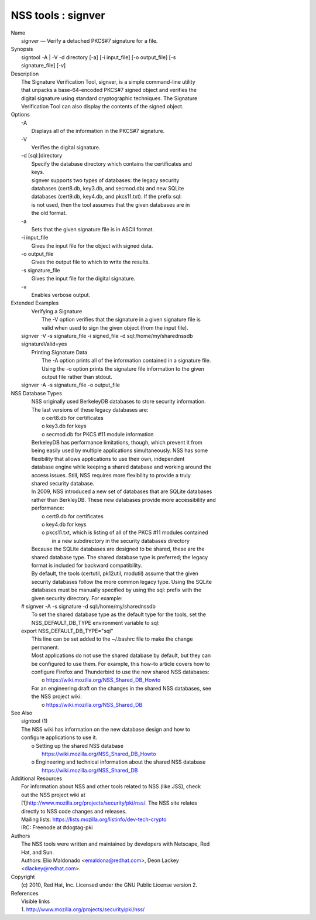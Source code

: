 .. _mozilla_projects_nss_tools_signver:

NSS tools : signver
===================

.. container::

   | Name
   |    signver — Verify a detached PKCS#7 signature for a file.
   | Synopsis
   |    signtool -A \| -V -d directory [-a] [-i input_file] [-o output_file] [-s
   |    signature_file] [-v]
   | Description
   |    The Signature Verification Tool, signver, is a simple command-line utility
   |    that unpacks a base-64-encoded PKCS#7 signed object and verifies the
   |    digital signature using standard cryptographic techniques. The Signature
   |    Verification Tool can also display the contents of the signed object.
   | Options
   |    -A
   |            Displays all of the information in the PKCS#7 signature.
   |    -V
   |            Verifies the digital signature.
   |    -d [sql:]directory
   |            Specify the database directory which contains the certificates and
   |            keys.
   |            signver supports two types of databases: the legacy security
   |            databases (cert8.db, key3.db, and secmod.db) and new SQLite
   |            databases (cert9.db, key4.db, and pkcs11.txt). If the prefix sql:
   |            is not used, then the tool assumes that the given databases are in
   |            the old format.
   |    -a
   |            Sets that the given signature file is in ASCII format.
   |    -i input_file
   |            Gives the input file for the object with signed data.
   |    -o output_file
   |            Gives the output file to which to write the results.
   |    -s signature_file
   |            Gives the input file for the digital signature.
   |    -v
   |            Enables verbose output.
   | Extended Examples
   |   Verifying a Signature
   |    The -V option verifies that the signature in a given signature file is
   |    valid when used to sign the given object (from the input file).
   |  signver -V -s signature_file -i signed_file -d sql:/home/my/sharednssdb
   |  signatureValid=yes
   |   Printing Signature Data
   |    The -A option prints all of the information contained in a signature file.
   |    Using the -o option prints the signature file information to the given
   |    output file rather than stdout.
   |  signver -A -s signature_file -o output_file
   | NSS Database Types
   |    NSS originally used BerkeleyDB databases to store security information.
   |    The last versions of these legacy databases are:
   |      o cert8.db for certificates
   |      o key3.db for keys
   |      o secmod.db for PKCS #11 module information
   |    BerkeleyDB has performance limitations, though, which prevent it from
   |    being easily used by multiple applications simultaneously. NSS has some
   |    flexibility that allows applications to use their own, independent
   |    database engine while keeping a shared database and working around the
   |    access issues. Still, NSS requires more flexibility to provide a truly
   |    shared security database.
   |    In 2009, NSS introduced a new set of databases that are SQLite databases
   |    rather than BerkleyDB. These new databases provide more accessibility and
   |    performance:
   |      o cert9.db for certificates
   |      o key4.db for keys
   |      o pkcs11.txt, which is listing of all of the PKCS #11 modules contained
   |        in a new subdirectory in the security databases directory
   |    Because the SQLite databases are designed to be shared, these are the
   |    shared database type. The shared database type is preferred; the legacy
   |    format is included for backward compatibility.
   |    By default, the tools (certutil, pk12util, modutil) assume that the given
   |    security databases follow the more common legacy type. Using the SQLite
   |    databases must be manually specified by using the sql: prefix with the
   |    given security directory. For example:
   |  # signver -A -s signature -d sql:/home/my/sharednssdb
   |    To set the shared database type as the default type for the tools, set the
   |    NSS_DEFAULT_DB_TYPE environment variable to sql:
   |  export NSS_DEFAULT_DB_TYPE="sql"
   |    This line can be set added to the ~/.bashrc file to make the change
   |    permanent.
   |    Most applications do not use the shared database by default, but they can
   |    be configured to use them. For example, this how-to article covers how to
   |    configure Firefox and Thunderbird to use the new shared NSS databases:
   |      o https://wiki.mozilla.org/NSS_Shared_DB_Howto
   |    For an engineering draft on the changes in the shared NSS databases, see
   |    the NSS project wiki:
   |      o https://wiki.mozilla.org/NSS_Shared_DB
   | See Also
   |    signtool (1)
   |    The NSS wiki has information on the new database design and how to
   |    configure applications to use it.
   |      o Setting up the shared NSS database
   |        https://wiki.mozilla.org/NSS_Shared_DB_Howto
   |      o Engineering and technical information about the shared NSS database
   |        https://wiki.mozilla.org/NSS_Shared_DB
   | Additional Resources
   |    For information about NSS and other tools related to NSS (like JSS), check
   |    out the NSS project wiki at
   |   
     [1]\ `http://www.mozilla.org/projects/security/pki/nss/ <https://www.mozilla.org/projects/security/pki/nss/>`__.
     The NSS site relates
   |    directly to NSS code changes and releases.
   |    Mailing lists: https://lists.mozilla.org/listinfo/dev-tech-crypto
   |    IRC: Freenode at #dogtag-pki
   | Authors
   |    The NSS tools were written and maintained by developers with Netscape, Red
   |    Hat, and Sun.
   |    Authors: Elio Maldonado <emaldona@redhat.com>, Deon Lackey
   |    <dlackey@redhat.com>.
   | Copyright
   |    (c) 2010, Red Hat, Inc. Licensed under the GNU Public License version 2.
   | References
   |    Visible links
   |    1.
     `http://www.mozilla.org/projects/security/pki/nss/ <https://www.mozilla.org/projects/security/pki/nss/>`__